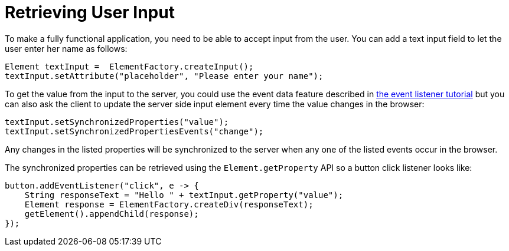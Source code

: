 ifdef::env-github[:outfilesuffix: .asciidoc]
= Retrieving User Input
To make a fully functional application, you need to be able to accept input from the user. You can add a text input field to let the user enter her name as follows:

[source,java]
----
Element textInput =  ElementFactory.createInput();
textInput.setAttribute("placeholder", "Please enter your name");
----

To get the value from the input to the server, you could use the event data feature described in <<tutorial-event-listener#,the event listener tutorial>> but you can also ask the client to update the server side input element every time the value changes in the browser:

[source,java]
----
textInput.setSynchronizedProperties("value");
textInput.setSynchronizedPropertiesEvents("change");
----

Any changes in the listed properties will be synchronized to the server when any one of the listed events occur in the browser.

The synchronized properties can be retrieved using the `Element.getProperty` API so a button click listener looks like:

[source,java]
----
button.addEventListener("click", e -> {
    String responseText = "Hello " + textInput.getProperty("value");
    Element response = ElementFactory.createDiv(responseText);
    getElement().appendChild(response);
});
----
